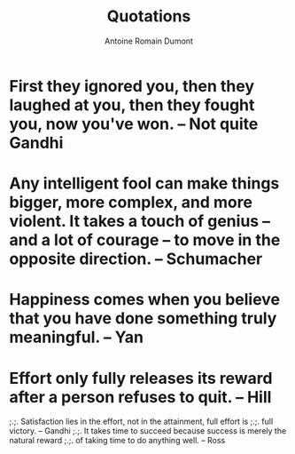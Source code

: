 #+Title: Quotations
#+author: Antoine Romain Dumont
#+STARTUP: indent
#+STARTUP: hidestars odd

* First they ignored you, then they laughed at you, then they fought you, now you've won. -- Not quite Gandhi
* Any intelligent fool can make things bigger, more complex, and more violent. It takes a touch of genius -- and a lot of courage -- to move in the opposite direction. -- Schumacher
* Happiness comes when you believe that you have done something truly meaningful. -- Yan
* Effort only fully releases its reward after a person refuses to quit. -- Hill


;.;. Satisfaction lies in the effort, not in the attainment, full
effort is
;.;. full victory. -- Gandhi
;.;. It takes time to succeed because success is merely the natural reward
;.;. of taking time to do anything well. -- Ross
